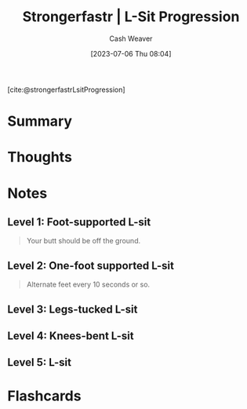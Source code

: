 :PROPERTIES:
:ROAM_REFS: [cite:@strongerfastrLsitProgression]
:ID:       071d0f47-4999-41d7-b312-4cd08da3d66f
:LAST_MODIFIED: [2023-07-06 Thu 08:06]
:END:
#+title:  Strongerfastr | L-Sit Progression
#+hugo_custom_front_matter: :slug "071d0f47-4999-41d7-b312-4cd08da3d66f"
#+author: Cash Weaver
#+date: [2023-07-06 Thu 08:04]
#+filetags: :reference:

[cite:@strongerfastrLsitProgression]

* Summary
* Thoughts
* Notes
** Level 1: Foot-supported L-sit

#+begin_quote
Your butt should be off the ground.

#+DOWNLOADED: https://d2jbk7d41q2u2w.cloudfront.net/uploads/exercise/image/213/hq_thumb_4d83ffd06da95b9d2a1fc8c681cda309-1508215560.jpg @ 2023-07-06 08:05:22
[[file:2023-07-06_08-05-22_hq_thumb_4d83ffd06da95b9d2a1fc8c681cda309-1508215560.jpg]]
#+end_quote

** Level 2: One-foot supported L-sit

#+begin_quote
Alternate feet every 10 seconds or so.

#+DOWNLOADED: https://d2jbk7d41q2u2w.cloudfront.net/uploads/exercise/image/214/hq_thumb_ffe3c7f14b002d0d1d1752f71950cfd3-1508215560.jpg @ 2023-07-06 08:05:29
[[file:2023-07-06_08-05-29_hq_thumb_ffe3c7f14b002d0d1d1752f71950cfd3-1508215560.jpg]]
#+end_quote


** Level 3: Legs-tucked L-sit

#+begin_quote
#+DOWNLOADED: https://d2jbk7d41q2u2w.cloudfront.net/uploads/exercise/image/215/hq_thumb_639ec785d5ca6d62c959aeda67e16d6d-1508215560.jpg @ 2023-07-06 08:05:36
[[file:2023-07-06_08-05-36_hq_thumb_639ec785d5ca6d62c959aeda67e16d6d-1508215560.jpg]]
#+end_quote

** Level 4: Knees-bent L-sit

#+begin_quote
#+DOWNLOADED: https://d2jbk7d41q2u2w.cloudfront.net/uploads/exercise/image/216/hq_thumb_f8bcdbec6c49c65b5d9700b0857b3ed1-1508215560.jpg @ 2023-07-06 08:05:50
[[file:2023-07-06_08-05-50_hq_thumb_f8bcdbec6c49c65b5d9700b0857b3ed1-1508215560.jpg]]
#+end_quote

** Level 5: L-sit

#+begin_quote
#+DOWNLOADED: https://d2jbk7d41q2u2w.cloudfront.net/uploads/exercise/image/217/hq_thumb_dad55b82637e08c95d537ed46f981463-1508215500.jpg @ 2023-07-06 08:06:03
[[file:2023-07-06_08-06-03_hq_thumb_dad55b82637e08c95d537ed46f981463-1508215500.jpg]]
#+end_quote

* Flashcards
#+print_bibliography: